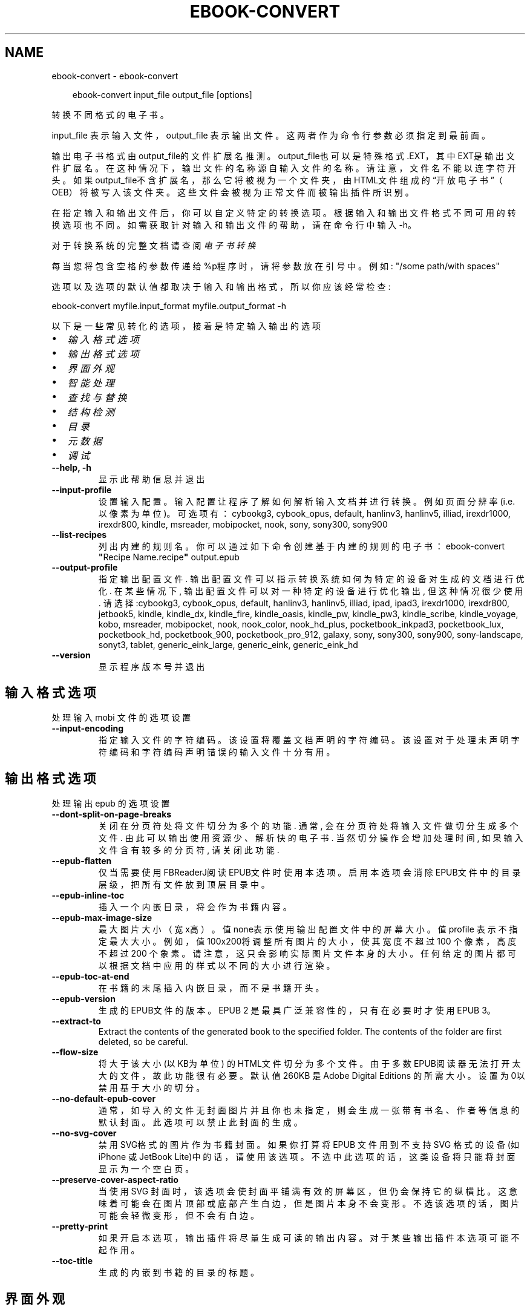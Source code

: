 .\" Man page generated from reStructuredText.
.
.
.nr rst2man-indent-level 0
.
.de1 rstReportMargin
\\$1 \\n[an-margin]
level \\n[rst2man-indent-level]
level margin: \\n[rst2man-indent\\n[rst2man-indent-level]]
-
\\n[rst2man-indent0]
\\n[rst2man-indent1]
\\n[rst2man-indent2]
..
.de1 INDENT
.\" .rstReportMargin pre:
. RS \\$1
. nr rst2man-indent\\n[rst2man-indent-level] \\n[an-margin]
. nr rst2man-indent-level +1
.\" .rstReportMargin post:
..
.de UNINDENT
. RE
.\" indent \\n[an-margin]
.\" old: \\n[rst2man-indent\\n[rst2man-indent-level]]
.nr rst2man-indent-level -1
.\" new: \\n[rst2man-indent\\n[rst2man-indent-level]]
.in \\n[rst2man-indent\\n[rst2man-indent-level]]u
..
.TH "EBOOK-CONVERT" "1" "五月 09, 2025" "8.4.0" "calibre"
.SH NAME
ebook-convert \- ebook-convert
.INDENT 0.0
.INDENT 3.5
.sp
.EX
ebook\-convert input_file output_file [options]
.EE
.UNINDENT
.UNINDENT
.sp
转换不同格式的电子书。
.sp
input_file 表示输入文件，output_file 表示输出文件。这两者作为命令行参数必须指定到最前面。
.sp
输出电子书格式由output_file的文件扩展名推测。output_file也可以是特殊格式.EXT，其中EXT是输出文件扩展名。在这种情况下，输出文件的名称源自输入文件的名称。请注意，文件名不能以连字符开头。如果output_file不含扩展名，那么它将被视为一个文件夹，由HTML文件组成的“开放电子书”（OEB）将被写入该文件夹。
这些文件会被视为正常文件而被输出插件所识别。
.sp
在指定输入和输出文件后，你可以自定义特定的转换选项。根据输入和输出文件格式不同可用的转换选项也不同。如需获取针对输入和输出文件的帮助，请在命令行中输入 \-h。
.sp
对于转换系统的完整文档请查阅
\fI\%电子书转换\fP
.sp
每当您将包含空格的参数传递给%p程序时，请将参数放在引号中。例如: \(dq/some path/with spaces\(dq
.sp
选项以及选项的默认值都取决于输入
和输出格式，所以你应该经常检查:
.sp
ebook\-convert myfile.input_format myfile.output_format \-h
.sp
以下是一些常见转化的选项，接着
是特定输入输出的选项
.INDENT 0.0
.IP \(bu 2
\fI\%输入格式选项\fP
.IP \(bu 2
\fI\%输出格式选项\fP
.IP \(bu 2
\fI\%界面外观\fP
.IP \(bu 2
\fI\%智能处理\fP
.IP \(bu 2
\fI\%查找与替换\fP
.IP \(bu 2
\fI\%结构检测\fP
.IP \(bu 2
\fI\%目录\fP
.IP \(bu 2
\fI\%元数据\fP
.IP \(bu 2
\fI\%调试\fP
.UNINDENT
.INDENT 0.0
.TP
.B \-\-help, \-h
显示此帮助信息并退出
.UNINDENT
.INDENT 0.0
.TP
.B \-\-input\-profile
设置输入配置。输入配置让程序了解如何解析输入文档并进行转换。例如页面分辨率(i.e. 以像素为单位)。可选项有： cybookg3, cybook_opus, default, hanlinv3, hanlinv5, illiad, irexdr1000, irexdr800, kindle, msreader, mobipocket, nook, sony, sony300, sony900
.UNINDENT
.INDENT 0.0
.TP
.B \-\-list\-recipes
列出内建的规则名。你可以通过如下命令创建基于内建的规则的电子书： ebook\-convert \fB\(dq\fPRecipe Name.recipe\fB\(dq\fP output.epub
.UNINDENT
.INDENT 0.0
.TP
.B \-\-output\-profile
指定输出配置文件. 输出配置文件可以指示转换系统如何为特定的设备对生成的文档进行优化. 在某些情况下, 输出配置文件可以对一种特定的设备进行优化输出, 但这种情况很少使用. 请选择:cybookg3, cybook_opus, default, hanlinv3, hanlinv5, illiad, ipad, ipad3, irexdr1000, irexdr800, jetbook5, kindle, kindle_dx, kindle_fire, kindle_oasis, kindle_pw, kindle_pw3, kindle_scribe, kindle_voyage, kobo, msreader, mobipocket, nook, nook_color, nook_hd_plus, pocketbook_inkpad3, pocketbook_lux, pocketbook_hd, pocketbook_900, pocketbook_pro_912, galaxy, sony, sony300, sony900, sony\-landscape, sonyt3, tablet, generic_eink_large, generic_eink, generic_eink_hd
.UNINDENT
.INDENT 0.0
.TP
.B \-\-version
显示程序版本号并退出
.UNINDENT
.SH 输入格式选项
.sp
处理输入 mobi 文件的选项设置
.INDENT 0.0
.TP
.B \-\-input\-encoding
指定输入文件的字符编码。该设置将覆盖文档声明的字符编码。该设置对于处理未声明字符编码和字符编码声明错误的输入文件十分有用。
.UNINDENT
.SH 输出格式选项
.sp
处理输出 epub 的选项设置
.INDENT 0.0
.TP
.B \-\-dont\-split\-on\-page\-breaks
关闭在分页符处将文件切分为多个的功能. 通常, 会在分页符处将输入文件做切分生成多个文件. 由此可以输出使用资源少、解析快的电子书. 当然切分操作会增加处理时间, 如果输入文件含有较多的分页符, 请关闭此功能.
.UNINDENT
.INDENT 0.0
.TP
.B \-\-epub\-flatten
仅当需要使用FBReaderJ阅读EPUB文件时使用本选项。启用本选项会消除EPUB文件中的目录层级，把所有文件放到顶层目录中。
.UNINDENT
.INDENT 0.0
.TP
.B \-\-epub\-inline\-toc
插入一个内嵌目录，将会作为书籍内容。
.UNINDENT
.INDENT 0.0
.TP
.B \-\-epub\-max\-image\-size
最大图片大小（宽x高）。 值none表示使用输出配置文件中的屏幕大小。值profile 表示不指定最大大小。 例如，值 100x200将调整所有图片的大小，使其宽度不超过 100 个像素，高度不超过 200 个象素。 请注意，这只会影响实际图片文件本身的大小。任何给定的图片都可以根据文档中应用的样式以不同的大小进行渲染。
.UNINDENT
.INDENT 0.0
.TP
.B \-\-epub\-toc\-at\-end
在书籍的末尾插入内嵌目录，而不是书籍开头。
.UNINDENT
.INDENT 0.0
.TP
.B \-\-epub\-version
生成的EPUB文件的版本。EPUB 2 是最具广泛兼容性的，只有在必要时才使用 EPUB 3。
.UNINDENT
.INDENT 0.0
.TP
.B \-\-extract\-to
Extract the contents of the generated book to the specified folder. The contents of the folder are first deleted, so be careful.
.UNINDENT
.INDENT 0.0
.TP
.B \-\-flow\-size
将大于该大小 (以KB为单位) 的HTML文件切分为多个文件。由于多数EPUB阅读器无法打开太大的文件，故此功能很有必要。默认值 260KB 是Adobe Digital Editions 的所需大小。设置为0以禁用基于大小的切分。
.UNINDENT
.INDENT 0.0
.TP
.B \-\-no\-default\-epub\-cover
通常，如导入的文件无封面图片并且你也未指定，则会生成一张带有书名、作者等信息的默认封面。此选项可以禁止此封面的生成。
.UNINDENT
.INDENT 0.0
.TP
.B \-\-no\-svg\-cover
禁用 SVG格式的图片作为书籍封面。如果你打算将 EPUB 文件用到不支持 SVG 格式的设备(如 iPhone 或 JetBook Lite)中的话，请使用该选项。不选中此选项的话，这类设备将只能将封面显示为一个空白页。
.UNINDENT
.INDENT 0.0
.TP
.B \-\-preserve\-cover\-aspect\-ratio
当使用 SVG 封面时，该选项会使封面平铺满有效的屏幕区，但仍会保持它的纵横比。这意味着可能会在图片顶部或底部产生白边，但是图片本身不会变形。不选该选项的话，图片可能会轻微变形，但不会有白边。
.UNINDENT
.INDENT 0.0
.TP
.B \-\-pretty\-print
如果开启本选项，输出插件将尽量生成可读的输出内容。对于某些输出插件本选项可能不起作用。
.UNINDENT
.INDENT 0.0
.TP
.B \-\-toc\-title
生成的内嵌到书籍的目录的标题。
.UNINDENT
.SH 界面外观
.sp
输出的界面外观选项设置
.INDENT 0.0
.TP
.B \-\-asciiize
将Unicode字符转换为ASCII表示形式。请小心使用，因为这将用ASCII替换Unicode字符。例如，它将用“Pele”替换“Pelé”。此外，请注意，如果一个字符有多个表示形式（例如，中文和日语共享的字符），则将基于Calibre界面语言的来确定所用的形式。
.UNINDENT
.INDENT 0.0
.TP
.B \-\-base\-font\-size
基准字体大小（以PT为单位）。在生成的书籍中所有的字体尺寸将基于这个大小重新缩放。通过选择更大的尺寸，可以使输出中的字体更大，反之亦然。默认情况下，当值为0时，根据你选择的\fB\(aq\fP输出配置\fB\(aq\fP确定基准字体大小。
.UNINDENT
.INDENT 0.0
.TP
.B \-\-change\-justification
更改文本对齐方式。 使用值\fB\(dq\fP左对齐\fB\(dq\fP 将转换资源中所有的文本为左对齐。 (如：未对齐) 使用值\fB\(dq\fPjustify\fB\(dq\fP 将转换资源中所有的未对齐的文本为居中对齐。使用值\fB\(dq\fPoriginal\fB\(dq\fP(默认)则不更改源文件的对齐方式。请注意，仅部分输出格式支持对齐方式。
.UNINDENT
.INDENT 0.0
.TP
.B \-\-disable\-font\-rescaling
禁用文字大小缩放功能。
.UNINDENT
.INDENT 0.0
.TP
.B \-\-embed\-all\-fonts
嵌入输入文档中引用到但未嵌入的字体。软件会在你的系统中查找这些字体，找到了就嵌入。字体嵌入只有当你的目标格式支持时才有用，例如 EPUB、AZW3、DOCX 和 PDF。请保证你拥有在文档中嵌入字体的合适授权。
.UNINDENT
.INDENT 0.0
.TP
.B \-\-embed\-font\-family
在书籍中嵌入指定的字体。这里指定了书籍中使用的“基础”字体。如果输入文件指定了字体，就有可能覆盖此处的基础字体。你可以使用“过滤样式信息”的选项来删除输入文档中指定的字体。注意，字体内嵌只在一些输出格式中有用，主要是 EPUB、AZW3 和 DOCX。
.UNINDENT
.INDENT 0.0
.TP
.B \-\-expand\-css
默认情况下，calibre 将使用各种CSS属性的简写形式，如边距 margin、填充padding、边框border等。此选项将使用完整书写方式。注意，在生成EPUB文件时，由于Nook不能处理简写的CSS，所以将\fB\(aq\fP输出配置\fB\(aq\fP设置为Nook配置中的一个时，CSS总是使用完整书写。
.UNINDENT
.INDENT 0.0
.TP
.B \-\-extra\-css
CSS 样式表或原始 CSS 文件路径。该 CSS 样式表将会被添加到源文件的样式规则中，它可以用于覆盖那些样式规则。
.UNINDENT
.INDENT 0.0
.TP
.B \-\-filter\-css
将从所有CSS样式规则中删除的以逗号分隔的 CSS 属性列表。如果某些样式信息阻碍了阅读器设备中的样式设置，则此选项非常有用。例如：字体、颜色、左边距、右边距
.UNINDENT
.INDENT 0.0
.TP
.B \-\-font\-size\-mapping
将CSS字体名称映射为以PT为单位的字体大小. 例如您可以将这里的值设为12,12,14,16,18,20,22,24. 这些设置是从xx\-small到xx\-large的对应映射, 最后的大小作为对应的字体最大尺寸的映射. 字体缩放算法使用这些大小来智能地缩放字体，默认使用\fB\(aq\fP输出配置\fB\(aq\fP中指定的映射关系.
.UNINDENT
.INDENT 0.0
.TP
.B \-\-insert\-blank\-line
在章节之间插入空行. 如果源文件不使用章节标签 (<p> 或 <div> 标签) 本选项将不起作用。
.UNINDENT
.INDENT 0.0
.TP
.B \-\-insert\-blank\-line\-size
设置插入的空行的高度（单位：em）。段落间的空行高度会是两倍于这个设置值。
.UNINDENT
.INDENT 0.0
.TP
.B \-\-keep\-ligatures
保留输入文档中的连字。连字是一对字符的组合字符，如ff、fi、fl等。大部分阅读器在使用默认字体时不支持“连字”，所以常常无法正常显示。默认情况下，calibre 会把“连字”转换成对应的一对普通字符。请注意，这里的连字仅指unicode连字，而不是通过CSS或字体样式创建的连字。这个选项将保留这些连字。
.UNINDENT
.INDENT 0.0
.TP
.B \-\-line\-height
行高（以PT为单位）。控制连续文本行之间的行高。仅适用于未定义自身行高的内容元素。大多数情况下，最小行高值更加有用。默认不做行高调整。
.UNINDENT
.INDENT 0.0
.TP
.B \-\-linearize\-tables
一些布局不佳的源文件使用表格来设置页面布局，可能会导致输出文件中的正文超过页面范围。本选项设定程序将内容从表格中提取出并以线型布局排列输出。
.UNINDENT
.INDENT 0.0
.TP
.B \-\-margin\-bottom
设定下边距，单位pt。默认为 5.0。如果设置为负值表示不使用页边距（保留使用原始文档的页边距）。提示：面向页面的格式如PDF和docx有自己优先的边距设置。
.UNINDENT
.INDENT 0.0
.TP
.B \-\-margin\-left
设定左边距，单位pt。默认为 5.0。如果设置为负值表示不使用页边距（保留使用原始文档的页边距）。提示：面向页面的格式如PDF和docx有自己优先的边距设置。
.UNINDENT
.INDENT 0.0
.TP
.B \-\-margin\-right
设置右边距，单位pt，默认为 5.0。如果设置为负值表示不使用页边距（保留使用原始文档的页边距）。提示：面向页面的格式如PDF和docx有自己优先的边距设置。
.UNINDENT
.INDENT 0.0
.TP
.B \-\-margin\-top
设定上边距，单位pt。默认为 5.0。如果设置为负值表示不使用页边距（保留使用原始文档的页边距）。提示：面向页面的格式如PDF和docx有自己优先的边距设置。
.UNINDENT
.INDENT 0.0
.TP
.B \-\-minimum\-line\-height
最小行高，以内容中的元素计算字体大小的百分比来表示。calibre将确保内容中的每个元素的行高至少为此设置，无论输入文档如何设置。设置为零以禁用。默认值为120%。 除非您知道正在执行的操作，否则请优先使用此设置，而不是行高规范。例如，通过将其设置为240，可以实现文本的“双倍行距”。
.UNINDENT
.INDENT 0.0
.TP
.B \-\-remove\-paragraph\-spacing
删除段落之间的空行. 同时设置段落缩进为1.5em. 如果源文件不使用段落标记 (<p>或者<div>标签)程序将不删除段落空行.
.UNINDENT
.INDENT 0.0
.TP
.B \-\-remove\-paragraph\-spacing\-indent\-size
当 calibre 删除段落之间空行时，它会自动设置一个段落缩进，以确保轻松区分段落。此选项控制缩进的宽度(单位 em)。如果你将此值设置为负数，则使用输入文档中自身定义的缩进，换句话说就是 calibre 不更改缩进处理。
.UNINDENT
.INDENT 0.0
.TP
.B \-\-smarten\-punctuation
将普通引号、破折号和省略号转换为与它们对应的正确印刷体。有关详情, 请参阅 \X'tty: link https://daringfireball.net/projects/smartypants'\fI\%https://daringfireball.net/projects/smartypants\fP\X'tty: link'。
.UNINDENT
.INDENT 0.0
.TP
.B \-\-subset\-embedded\-fonts
只嵌入字体中用到的字。每种嵌入字体缩减到只包含文档中用到的字型。这能减小字体文件的体积。在嵌入特别大的，包含大量未使用字的字体时有用(如中文)。
.UNINDENT
.INDENT 0.0
.TP
.B \-\-transform\-css\-rules
包含转换本书中CSS样式的规则的文件路径。创建这样一个文件的最简单方法是在 calibre GUI中使用向导创建规则。在“界面外观\->转换样式”的转换对话框部分访问它。 一旦创建规则，就可以使用“导出”按钮将它们保存到文件中。
.UNINDENT
.INDENT 0.0
.TP
.B \-\-transform\-html\-rules
包含转换本书中的HTML的规则的文件的路径。创建这样一个文件的最简单方法是在 calibre图形用户界面中使用向导创建规则。在“外观\->转换HTML”的转换对话框部分访问它。一旦创建规则，就可以使用“导出”按钮将它们保存到文件中。
.UNINDENT
.INDENT 0.0
.TP
.B \-\-unsmarten\-punctuation
将各种形式的引号、破折号和省略号转换到它们的标准形式。
.UNINDENT
.SH 智能处理
.sp
使用常见规则修改文档内容与结构。默认禁用。使用 \-\-enable\-heuristics 启用该功能。具体选项可以通过 \-\-disable\-* 参数禁用。
.INDENT 0.0
.TP
.B \-\-disable\-dehyphenate
分析文档中带有连字符的字词。这个文档本身被作为一个词典来确定连字符应该被保留还是被删除。
.UNINDENT
.INDENT 0.0
.TP
.B \-\-disable\-delete\-blank\-paragraphs
删除文档中每个段落间的空白段落。
.UNINDENT
.INDENT 0.0
.TP
.B \-\-disable\-fix\-indents
把用多个空格构成的段落缩进转换为CSS控制的缩进。
.UNINDENT
.INDENT 0.0
.TP
.B \-\-disable\-format\-scene\-breaks
左对齐的分节符居中对齐。把软分节符的多个空白行替换为水平横线。
.UNINDENT
.INDENT 0.0
.TP
.B \-\-disable\-italicize\-common\-cases
寻找用于表示斜体的常见的字词或规则并把它转换为斜体。
.UNINDENT
.INDENT 0.0
.TP
.B \-\-disable\-markup\-chapter\-headings
检测未格式化的章节标题和子标题。把它们更改为二级标题 (<h2>) 标签和三级标题 (<h3>) 标签。这个选项不会创建目录，但可以与结构检测功能一起使用以创建目录。
.UNINDENT
.INDENT 0.0
.TP
.B \-\-disable\-renumber\-headings
查找顺次出现的<h1>或<h2>标签。这些标签被重新编号以防止章节标题被从中间拆分。
.UNINDENT
.INDENT 0.0
.TP
.B \-\-disable\-unwrap\-lines
决定某行是否为段落内的换行时，以标点符号和其它格式为依据。
.UNINDENT
.INDENT 0.0
.TP
.B \-\-enable\-heuristics
启用智能处理。在需要使用任何智能处理选项时都必须先启用这个选项。
.UNINDENT
.INDENT 0.0
.TP
.B \-\-html\-unwrap\-factor
用于决定一行文字是否不换行的系数，有效值为 0 到 1 之间的小数，默认值是 0.4，即略小于半行的长度。如果文档中只有很少的行需要消除段落内换行，应当减小这个设置值。
.UNINDENT
.INDENT 0.0
.TP
.B \-\-replace\-scene\-breaks
把分节符替换为指定的文本。在默认情况下，会使用输入文档中的文本。
.UNINDENT
.SH 查找与替换
.sp
以用户预定义的规则修改文档内容和结构。
.INDENT 0.0
.TP
.B \-\-search\-replace
包含查找替换正则表达式的文件路径。该文件必须包含正则表达式交替行后面跟着替换规则（它可以是一个空行）。正则表达式必须是Python正则表达式的语法并且文件必须是UTF\-8编码。
.UNINDENT
.INDENT 0.0
.TP
.B \-\-sr1\-replace
sr1\-search搜索到的内容的替换文本。
.UNINDENT
.INDENT 0.0
.TP
.B \-\-sr1\-search
要被sr1\-replace替换的搜索规则（正则表达式）。
.UNINDENT
.INDENT 0.0
.TP
.B \-\-sr2\-replace
sr2\-search搜索到的内容的替换文本
.UNINDENT
.INDENT 0.0
.TP
.B \-\-sr2\-search
要被sr2\-replace替换的搜索规则（正则表达式）。
.UNINDENT
.INDENT 0.0
.TP
.B \-\-sr3\-replace
sr3\-search搜索到的内容的替换文本
.UNINDENT
.INDENT 0.0
.TP
.B \-\-sr3\-search
要被sr3\-replace替换的搜索规则（正则表达式）。
.UNINDENT
.SH 结构检测
.sp
设置自动检测文档结构。
.INDENT 0.0
.TP
.B \-\-add\-alt\-text\-to\-img
When an <img> tag has no alt attribute, check the associated image file for metadata that specifies alternate text, and use it to fill in the alt attribute. The alt attribute improves accessibility by providing text descriptions for users who cannot see or fully interpret visual content.
.UNINDENT
.INDENT 0.0
.TP
.B \-\-chapter
用于检测章节标题的XPath表达式。默认情况下，将包含单词“chapter”、“book”、“section”、“prolog”、“epilogue”或“part”的<h1>或<h2>标签以及任何具有class＝“chapter”的标签被视为章节标题。所用表达式的必须使用上述列出的元素。要禁用章节检测，请使用表达式“/”。有关使用此功能的更多帮助，请参阅calibre用户手册中的XPath教程。
.UNINDENT
.INDENT 0.0
.TP
.B \-\-chapter\-mark
指定如何标记检测到的章节。值“pagebreak”将在章节之前插入分页符。值“rule”将在章节前插入一个空行。值“none”将禁用章节标记，值“both”将同时插入分页符和一个空行来标记章节。
.UNINDENT
.INDENT 0.0
.TP
.B \-\-disable\-remove\-fake\-margins
有些文档通过在每个段落上指定左右边距来指定页边距。 calibre 会尝试检测并删除这些页边距。有时候 calibre 会错误的删除不应该删除的页边距，在这种情况下，你可以禁用这项功能。
.UNINDENT
.INDENT 0.0
.TP
.B \-\-insert\-metadata
将书籍元数据添加到书籍的开头。如果你的电子书阅读设备不支持直接显示和搜索元数据，该功能可能有所帮助。
.UNINDENT
.INDENT 0.0
.TP
.B \-\-page\-breaks\-before
XPath表达式。分页符插入在指定元素之前。要禁用，请使用表达式：/
.UNINDENT
.INDENT 0.0
.TP
.B \-\-prefer\-metadata\-cover
使用从源文件中检测到的封面文件.
.UNINDENT
.INDENT 0.0
.TP
.B \-\-remove\-first\-image
删除输入电子书的第一张图片。用于输入文档有一个封面图像但其没有被设为封面的情况。在这种情况下，如果你在 calibre 设置了封面，又没有选择该项，输出文件将最终有两个封面图片。
.UNINDENT
.INDENT 0.0
.TP
.B \-\-start\-reading\-at
用于检测文档阅读时的起始页的位置的 XPath 表达式。某些电子书阅读器(以 Kindle 为代表)使用此位置来打开书籍。请参阅 calibre 用户手册中的 XPath 教程了解使用此功能的更多帮助。
.UNINDENT
.SH 目录
.sp
设置自动生成目录。默认情况下若源文件有目录，它将被优先使用，而不是自动创建。
.INDENT 0.0
.TP
.B \-\-duplicate\-links\-in\-toc
当从输入文档中的链接创建目录时，允许创建重复项。即允许目录中出现名称相同的项，前提是它们指向文档中不同的位置。
.UNINDENT
.INDENT 0.0
.TP
.B \-\-level1\-toc
XPath表达式，指定应添加到一级目录中的所有标签。如果设置了此项，则它优先于其他形式的自动检测。有关示例，请参阅calibre用户手册中的XPath教程。
.UNINDENT
.INDENT 0.0
.TP
.B \-\-level2\-toc
XPath表达式，指定应添加到二级目录中的所有标签。每项都添加到前一级目录项下。有关示例，请参阅calibre用户手册中的XPath教程。
.UNINDENT
.INDENT 0.0
.TP
.B \-\-level3\-toc
XPath表达式，指定应添加到三级目录中的所有标签。每项都将加入到二级目录项下。请参阅 calibre 用户手册中 XPath 教程的例子。
.UNINDENT
.INDENT 0.0
.TP
.B \-\-max\-toc\-links
目录中的链接的数量的上限。设置为 0 表示禁用。默认值：50。只有在检测到少于阈值数量的章节时，才会将链接添加到目录
.UNINDENT
.INDENT 0.0
.TP
.B \-\-no\-chapters\-in\-toc
不将自动检测到的章节添加到目录。
.UNINDENT
.INDENT 0.0
.TP
.B \-\-toc\-filter
从目录中删除标题与指定正则表达式匹配的内容。该内容及其所有子项都将被删除
.UNINDENT
.INDENT 0.0
.TP
.B \-\-toc\-threshold
如果检测到的章节少于此数量，则将链接也添加到目录中。默认值: 6
.UNINDENT
.INDENT 0.0
.TP
.B \-\-use\-auto\-toc
通常情况下，优先使用源文件中已有的目录。打开本选项来强制使用自动生成的目录。
.UNINDENT
.SH 元数据
.sp
设定输出的元数据选项
.INDENT 0.0
.TP
.B \-\-author\-sort
用来进行按作者排序的关键字符串。
.UNINDENT
.INDENT 0.0
.TP
.B \-\-authors
设置作者。多个作者之间请使用 & 符号分隔。
.UNINDENT
.INDENT 0.0
.TP
.B \-\-book\-producer
设置书籍制作人。
.UNINDENT
.INDENT 0.0
.TP
.B \-\-comments
设置电子书描述。
.UNINDENT
.INDENT 0.0
.TP
.B \-\-cover
设置封面为指定文件或 URL
.UNINDENT
.INDENT 0.0
.TP
.B \-\-isbn
设置书籍的 ISBN。
.UNINDENT
.INDENT 0.0
.TP
.B \-\-language
设置书籍语言。
.UNINDENT
.INDENT 0.0
.TP
.B \-\-pubdate
设置发布日期（假定在本地时区，除非明确指定时区）
.UNINDENT
.INDENT 0.0
.TP
.B \-\-publisher
设置电子书出版商。
.UNINDENT
.INDENT 0.0
.TP
.B \-\-rating
设置评分。评荐值为 1 到 5 之间的数字。
.UNINDENT
.INDENT 0.0
.TP
.B \-\-read\-metadata\-from\-opf, \-\-from\-opf, \-m
从指定 OPF 文件中读元数据。读取的元数据将覆盖源文件中定义的其他元数据。
.UNINDENT
.INDENT 0.0
.TP
.B \-\-series
设置书籍所属丛书。
.UNINDENT
.INDENT 0.0
.TP
.B \-\-series\-index
设置丛书中的书籍索引。
.UNINDENT
.INDENT 0.0
.TP
.B \-\-tags
设置书籍的标签。多个标签之间请用逗号隔开。
.UNINDENT
.INDENT 0.0
.TP
.B \-\-timestamp
设置书籍创建日期(已不再使用)
.UNINDENT
.INDENT 0.0
.TP
.B \-\-title
设置书名。
.UNINDENT
.INDENT 0.0
.TP
.B \-\-title\-sort
用来排序的书名版本。
.UNINDENT
.SH 调试
.sp
用于调试转换的选项
.INDENT 0.0
.TP
.B \-\-debug\-pipeline, \-d
将转换传输途径不同阶段的输出保存到指定文件夹。 如果您不确定在转换过程的哪个阶段发生错误，这很有用。
.UNINDENT
.INDENT 0.0
.TP
.B \-\-verbose, \-v
详细程度。指定多次来提高详细程度：指定两次是最详细，一次是中等，零次是最简略。
.UNINDENT
.SH AUTHOR
Kovid Goyal
.SH COPYRIGHT
Kovid Goyal
.\" Generated by docutils manpage writer.
.
